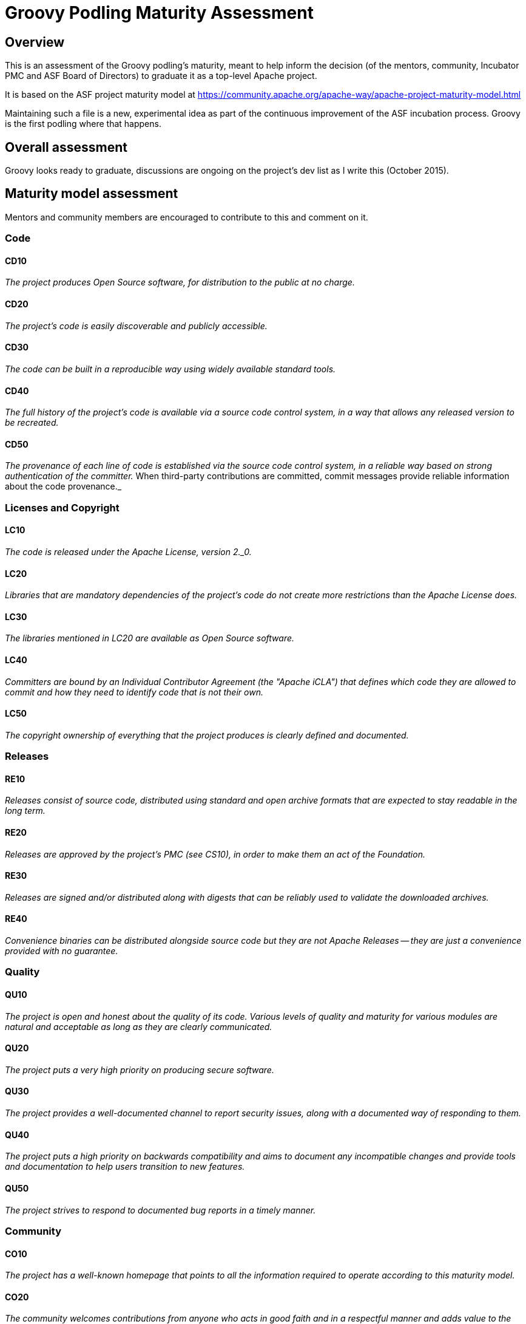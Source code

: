 = Groovy Podling Maturity Assessment

== Overview

This is an assessment of the Groovy podling's maturity, meant to help inform
the decision (of the mentors, community, Incubator PMC and ASF Board of 
Directors) to graduate it as a top-level Apache project.

It is based on the ASF project maturity model at
https://community.apache.org/apache-way/apache-project-maturity-model.html

Maintaining such a file is a new, experimental idea as part of the continuous
improvement of the ASF incubation process. Groovy is the first podling where 
that happens.

== Overall assessment
Groovy looks ready to graduate, discussions are ongoing on the project's
dev list as I write this (October 2015).

== Maturity model assessment 
Mentors and community members are encouraged to contribute to this 
and comment on it.

=== Code

==== CD10
_The project produces Open Source software, for distribution to the public at no charge._
 
==== CD20
_The project's code is easily discoverable and publicly accessible._

==== CD30
_The code can be built in a reproducible way using widely available standard tools._ 

==== CD40
_The full history of the project's code is available via a source code control system, in a way that allows any released version to be recreated._

==== CD50
_The provenance of each line of code is established via the source code control system, in a reliable way based on strong authentication of the committer._ When third-party contributions are committed, commit messages provide reliable information about the code provenance._ 

=== Licenses and Copyright

==== LC10
_The code is released under the Apache License, version 2._0._ 

==== LC20
_Libraries that are mandatory dependencies of the project's code do not create more restrictions than the Apache License does._ 

==== LC30
_The libraries mentioned in LC20 are available as Open Source software._ 

==== LC40
_Committers are bound by an Individual Contributor Agreement (the "Apache iCLA") that defines which code they are allowed to commit and how they need to identify code that is not their own._ 

==== LC50
_The copyright ownership of everything that the project produces is clearly defined and documented._

=== Releases

==== RE10
_Releases consist of source code, distributed using standard and open archive formats that are expected to stay readable in the long term._ 

==== RE20
_Releases are approved by the project's PMC (see CS10), in order to make them an act of the Foundation._ 

==== RE30
_Releases are signed and/or distributed along with digests that can be reliably used to validate the downloaded archives._ 

==== RE40
_Convenience binaries can be distributed alongside source code but they are not Apache Releases -- they are just a convenience provided with no guarantee._ 

=== Quality

==== QU10
_The project is open and honest about the quality of its code. Various levels of quality and maturity for various modules are natural and acceptable as long as they are clearly communicated._ 

==== QU20
_The project puts a very high priority on producing secure software._

==== QU30
_The project provides a well-documented channel to report security issues, along with a documented way of responding to them._ 

==== QU40
_The project puts a high priority on backwards compatibility and aims to document any incompatible changes and provide tools and documentation to help users transition to new features._ 

==== QU50
_The project strives to respond to documented bug reports in a timely manner._ 

=== Community

==== CO10
_The project has a well-known homepage that points to all the information required to operate according to this maturity model._ 

==== CO20
_The community welcomes contributions from anyone who acts in good faith and in a respectful manner and adds value to the project._ 

==== CO30
_Contributions include not only source code, but also documentation, constructive bug reports, constructive discussions, marketing and generally anything that adds value to the project._ 

==== CO40
_The community is meritocratic and over time aims to give more rights and responsibilities to contributors who add value to the project._ 

==== CO50
_The way in which contributors can be granted more rights such as commit access or decision power is clearly documented and is the same for all contributors._ 

==== CO60
_The community operates based on consensus of its members (see CS10) who have decision power. Dictators, benevolent or not, are not welcome in Apache projects._ 

==== CO70
_The project strives to answer user questions in a timely manner._ 

=== Consensus Building

==== CS10
_The project maintains a public list of its contributors who have decision power -- the project's PMC (Project Management Committee) consists of those contributors._ 

==== CS20
_Decisions are made by consensus among PMC members 9 and are documented on the project's main communications channel. Community opinions are taken into account but the PMC has the final word if needed._ 

==== CS30
_Documented voting rules are used to build consensus when discussion is not sufficient._ 

==== CS40
_In Apache projects, vetoes are only valid for code commits and are justified by a technical explanation, as per the Apache voting rules defined in CS30._ 

==== CS50
_All "important" discussions happen asynchronously in written form on the project's main communications channel. Offline, face-to-face or private discussions 11 that affect the project are also documented on that channel._ 

=== Independence

==== IN10
_The project is independent from any corporate or organizational influence._ 

==== IN20
_Contributors act as themselves as opposed to representatives of a corporation or organization._ 